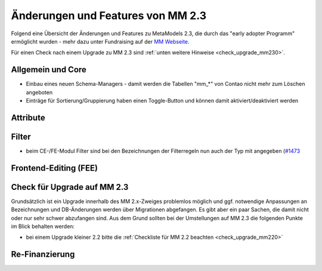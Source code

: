 .. _new_in_mm230:

Änderungen und Features von MM 2.3
==================================

Folgend eine Übersicht der Änderungen und Features zu MetaModels 2.3, die durch das
"early adopter Programm" ermöglicht wurden - mehr dazu unter Fundraising auf der
`MM Webseite <https://now.metamodel.me/de/unterstuetzer/fundraising#metamodels_2-3>`_.

Für einen Check nach einem Upgrade zu MM 2.3 sind :ref:`unten weitere Hinweise <check_upgrade_mm230>`.

Allgemein und Core
------------------

* Einbau eines neuen Schema-Managers - damit werden die Tabellen "mm_*" von Contao nicht mehr zum Löschen
  angeboten
* Einträge für Sortierung/Gruppierung haben einen Toggle-Button und können damit aktiviert/deaktiviert werden



Attribute
---------


Filter
------

* beim CE-/FE-Modul Filter sind bei den Bezeichnungen der Filterregeln nun auch der Typ mit angegeben
  (`#1473 <https://github.com/MetaModels/core/issues/1473>`_


Frontend-Editing (FEE)
----------------------


.. _check_upgrade_mm230:
Check für Upgrade auf MM 2.3
----------------------------

Grundsätzlich ist ein Upgrade innerhalb des MM 2.x-Zweiges problemlos möglich und ggf. notwendige Anpassungen an
Bezeichnungen und DB-Änderungen werden über Migrationen abgefangen. Es gibt aber ein paar Sachen, die damit nicht
oder nur sehr schwer abzufangen sind. Aus dem Grund sollten bei der Umstellungen auf MM 2.3 die folgenden Punkte
im Blick behalten werden:

* bei einem Upgrade kleiner 2.2 bitte die :ref:`Checkliste für MM 2.2 beachten <check_upgrade_mm220>`


Re-Finanzierung
---------------
.. seealso:: Für eine Re-Finanzierung der umfangreichen Arbeiten, bittet das MM-Team um finanzielle
   Zuwendung. Als Richtgröße sollte der Umfang des zu realisierenden Projektes genommen werden
   und etwa 10% einkalkuliert werden - aufgrund der Erfahrung der letzten Zuwendungen, sind
   das Beträge zwischen 100€ und 500€ (Netto) - eine Rechnung inkl. MwSt wird natürlich immer
   ausgestellt. `Mehr... <https://now.metamodel.me/de/unterstuetzer/spenden>`_


.. |br| raw:: html

   <br />
